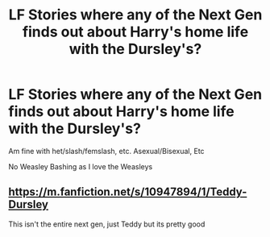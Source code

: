 #+TITLE: LF Stories where any of the Next Gen finds out about Harry's home life with the Dursley's?

* LF Stories where any of the Next Gen finds out about Harry's home life with the Dursley's?
:PROPERTIES:
:Author: NotSoSnarky
:Score: 9
:DateUnix: 1614840012.0
:DateShort: 2021-Mar-04
:FlairText: Request
:END:
Am fine with het/slash/femslash, etc. Asexual/Bisexual, Etc

No Weasley Bashing as I love the Weasleys


** [[https://m.fanfiction.net/s/10947894/1/Teddy-Dursley]]

This isn't the entire next gen, just Teddy but its pretty good
:PROPERTIES:
:Author: AntiEverything1
:Score: 2
:DateUnix: 1614865981.0
:DateShort: 2021-Mar-04
:END:
